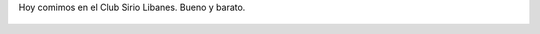 Hoy comimos en el Club Sirio Libanes. Bueno y barato.

.. figure:: 53h2yq.thumbnail.jpg
  :target: 53h2yq.jpg
